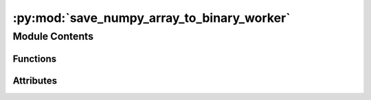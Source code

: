 :py:mod:`save_numpy_array_to_binary_worker`
===========================================

.. py:module:: save_numpy_array_to_binary_worker


Module Contents
---------------


Functions
~~~~~~~~~

.. autoapisummary::

   save_numpy_array_to_binary_worker.initialise
   save_numpy_array_to_binary_worker.add_timestamp_to_filename
   save_numpy_array_to_binary_worker.add_data_to_array
   save_numpy_array_to_binary_worker.save_array
   save_numpy_array_to_binary_worker.on_end_of_life



Attributes
~~~~~~~~~~

.. autoapisummary::

   save_numpy_array_to_binary_worker.current_dir
   save_numpy_array_to_binary_worker.current_dir
   save_numpy_array_to_binary_worker.need_parameters
   save_numpy_array_to_binary_worker.time_stamp
   save_numpy_array_to_binary_worker.expand
   save_numpy_array_to_binary_worker.on_axis
   save_numpy_array_to_binary_worker.disk_array
   save_numpy_array_to_binary_worker.file_name
   save_numpy_array_to_binary_worker.input_shape
   save_numpy_array_to_binary_worker.input_type
   save_numpy_array_to_binary_worker.output_type
   save_numpy_array_to_binary_worker.shape_step
   save_numpy_array_to_binary_worker.hdf5_file
   save_numpy_array_to_binary_worker.worker_object


.. py:data:: current_dir
   

   

.. py:data:: current_dir
   

   

.. py:data:: need_parameters
   :annotation: = True

   

.. py:data:: time_stamp
   :annotation: :bool

   

.. py:data:: expand
   :annotation: :bool

   

.. py:data:: on_axis
   :annotation: :int

   

.. py:data:: disk_array
   :annotation: :h5py.Dataset

   

.. py:data:: file_name
   :annotation: :str

   

.. py:data:: input_shape
   

   

.. py:data:: input_type
   :annotation: :type

   

.. py:data:: output_type
   :annotation: :str

   

.. py:data:: shape_step
   :annotation: :list

   

.. py:data:: hdf5_file
   :annotation: :h5py.File

   

.. py:function:: initialise(worker_object)


.. py:function:: add_timestamp_to_filename()


.. py:function:: add_data_to_array(data)


.. py:function:: save_array(data, parameters)


.. py:function:: on_end_of_life()


.. py:data:: worker_object
   

   

